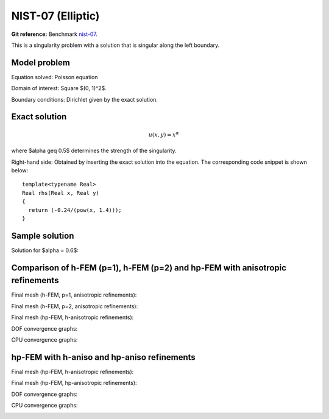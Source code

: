 NIST-07 (Elliptic)
------------------

**Git reference:** Benchmark `nist-07 <http://git.hpfem.org/hermes.git/tree/HEAD:/hermes2d/benchmarks/nist-07>`_.

This is a singularity problem with a solution that is singular along the left boundary.

Model problem
~~~~~~~~~~~~~

Equation solved: Poisson equation 

.. math::
    :label: line-sing

       -\Delta u = f.

Domain of interest: Square $(0, 1)^2$.

Boundary conditions: Dirichlet given by the exact solution.

Exact solution
~~~~~~~~~~~~~~

.. math::

    u(x,y) = x^{\alpha} 

where $\alpha \geq 0.5$ determines the strength of the singularity.

Right-hand side: Obtained by inserting the exact solution into the equation.
The corresponding code snippet is shown below::

    template<typename Real>
    Real rhs(Real x, Real y)
    {
      return (-0.24/(pow(x, 1.4)));
    }

Sample solution
~~~~~~~~~~~~~~~

Solution for $\alpha = 0.6$:

.. image:: nist-07/solution.png
   :align: center
   :width: 600
   :height: 400
   :alt: Solution.

Comparison of h-FEM (p=1), h-FEM (p=2) and hp-FEM with anisotropic refinements
~~~~~~~~~~~~~~~~~~~~~~~~~~~~~~~~~~~~~~~~~~~~~~~~~~~~~~~~~~~~~~~~~~~~~~~~~~~~~~

Final mesh (h-FEM, p=1, anisotropic refinements):

.. image:: nist-07/mesh_h1_aniso.png
   :align: center
   :width: 450
   :alt: Final mesh.

Final mesh (h-FEM, p=2, anisotropic refinements):

.. image:: nist-07/mesh_h2_aniso.png
   :align: center
   :width: 450
   :alt: Final mesh.

Final mesh (hp-FEM, h-anisotropic refinements):

.. image:: nist-07/mesh_hp_anisoh.png
   :align: center
   :width: 450
   :alt: Final mesh.

DOF convergence graphs:

.. image:: nist-07/conv_dof_aniso.png
   :align: center
   :width: 600
   :height: 400
   :alt: DOF convergence graph.

CPU convergence graphs:

.. image:: nist-07/conv_cpu_aniso.png
   :align: center
   :width: 600
   :height: 400
   :alt: CPU convergence graph.

hp-FEM with h-aniso and hp-aniso refinements
~~~~~~~~~~~~~~~~~~~~~~~~~~~~~~~~~~~~~~~~~~~~~~~~~

Final mesh (hp-FEM, h-anisotropic refinements):

.. image:: nist-07/mesh_hp_anisoh.png
   :align: center
   :width: 450
   :alt: Final mesh.

Final mesh (hp-FEM, hp-anisotropic refinements):

.. image:: nist-07/mesh_hp_aniso.png
   :align: center
   :width: 450
   :alt: Final mesh.

DOF convergence graphs:

.. image:: nist-07/conv_dof_hp.png
   :align: center
   :width: 600
   :height: 400
   :alt: DOF convergence graph.

CPU convergence graphs:

.. image:: nist-07/conv_cpu_hp.png
   :align: center
   :width: 600
   :height: 400
   :alt: CPU convergence graph.

